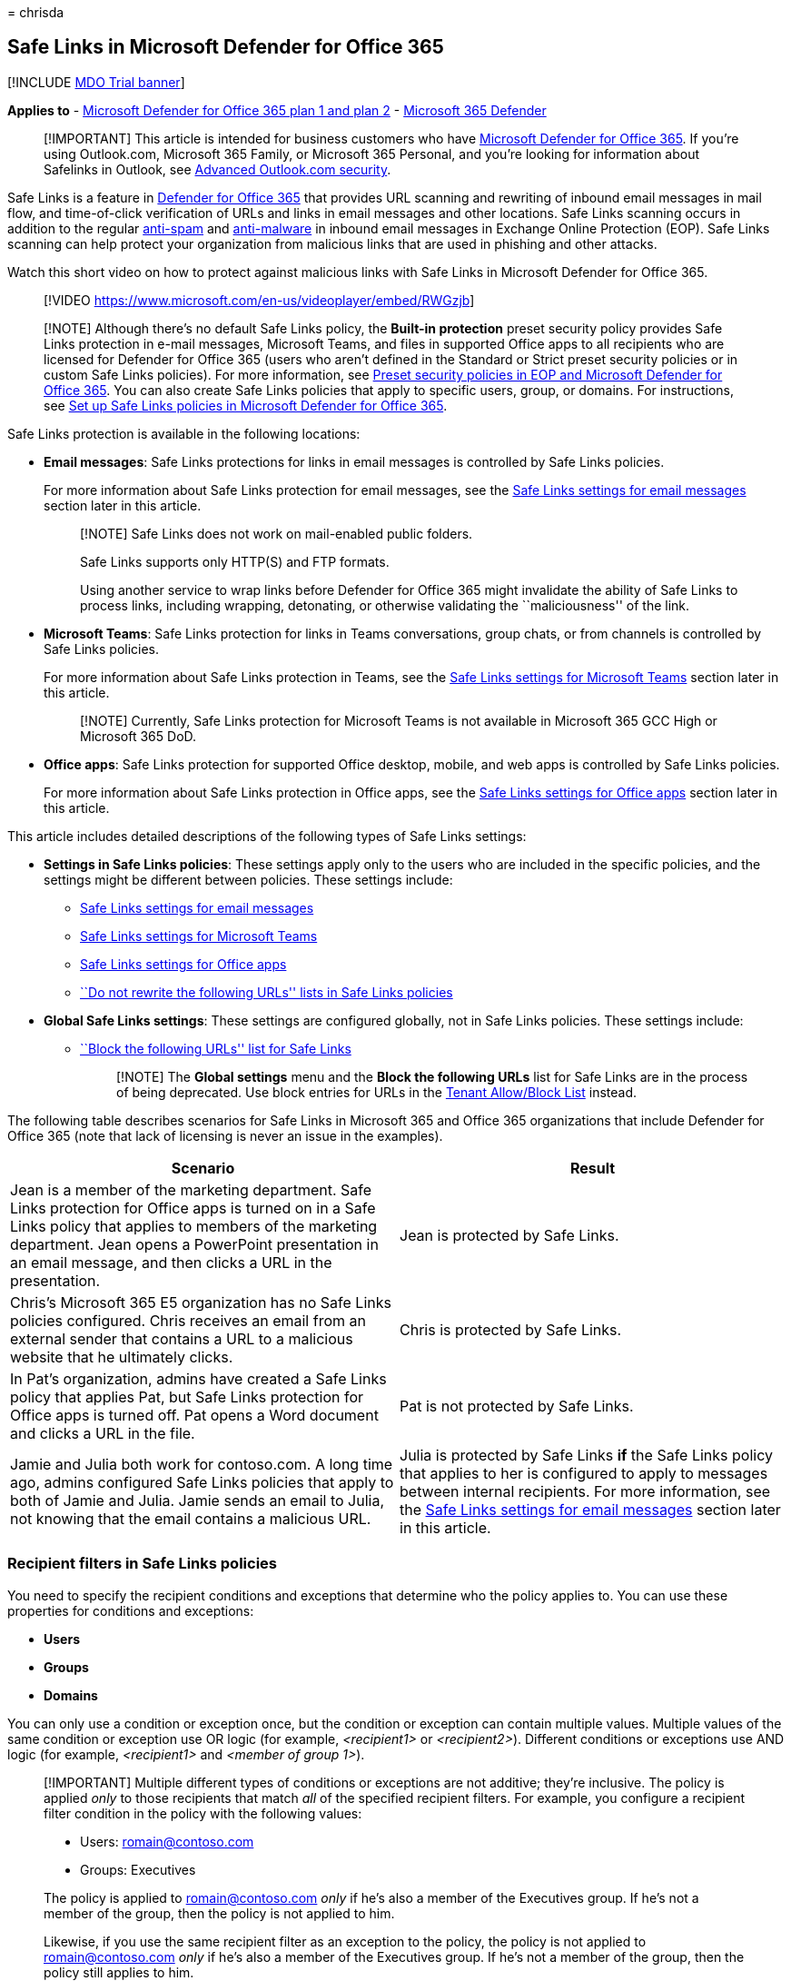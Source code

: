 = 
chrisda

== Safe Links in Microsoft Defender for Office 365

{empty}[!INCLUDE link:../includes/mdo-trial-banner.md[MDO Trial banner]]

*Applies to* - link:defender-for-office-365.md[Microsoft Defender for
Office 365 plan 1 and plan 2] -
link:../defender/microsoft-365-defender.md[Microsoft 365 Defender]

____
[!IMPORTANT] This article is intended for business customers who have
link:defender-for-office-365.md[Microsoft Defender for Office 365]. If
you’re using Outlook.com, Microsoft 365 Family, or Microsoft 365
Personal, and you’re looking for information about Safelinks in Outlook,
see
https://support.microsoft.com/office/882d2243-eab9-4545-a58a-b36fee4a46e2[Advanced
Outlook.com security].
____

Safe Links is a feature in link:defender-for-office-365.md[Defender for
Office 365] that provides URL scanning and rewriting of inbound email
messages in mail flow, and time-of-click verification of URLs and links
in email messages and other locations. Safe Links scanning occurs in
addition to the regular link:anti-spam-protection-about.md[anti-spam]
and link:anti-malware-protection-about.md[anti-malware] in inbound email
messages in Exchange Online Protection (EOP). Safe Links scanning can
help protect your organization from malicious links that are used in
phishing and other attacks.

Watch this short video on how to protect against malicious links with
Safe Links in Microsoft Defender for Office 365.

____
{empty}[!VIDEO https://www.microsoft.com/en-us/videoplayer/embed/RWGzjb]
____

____
[!NOTE] Although there’s no default Safe Links policy, the *Built-in
protection* preset security policy provides Safe Links protection in
e-mail messages, Microsoft Teams, and files in supported Office apps to
all recipients who are licensed for Defender for Office 365 (users who
aren’t defined in the Standard or Strict preset security policies or in
custom Safe Links policies). For more information, see
link:preset-security-policies.md[Preset security policies in EOP and
Microsoft Defender for Office 365]. You can also create Safe Links
policies that apply to specific users, group, or domains. For
instructions, see link:safe-links-policies-configure.md[Set up Safe
Links policies in Microsoft Defender for Office 365].
____

Safe Links protection is available in the following locations:

* *Email messages*: Safe Links protections for links in email messages
is controlled by Safe Links policies.
+
For more information about Safe Links protection for email messages, see
the link:#safe-links-settings-for-email-messages[Safe Links settings for
email messages] section later in this article.
+
____
[!NOTE] Safe Links does not work on mail-enabled public folders.

Safe Links supports only HTTP(S) and FTP formats.

Using another service to wrap links before Defender for Office 365 might
invalidate the ability of Safe Links to process links, including
wrapping, detonating, or otherwise validating the ``maliciousness'' of
the link.
____
* *Microsoft Teams*: Safe Links protection for links in Teams
conversations, group chats, or from channels is controlled by Safe Links
policies.
+
For more information about Safe Links protection in Teams, see the
link:#safe-links-settings-for-microsoft-teams[Safe Links settings for
Microsoft Teams] section later in this article.
+
____
[!NOTE] Currently, Safe Links protection for Microsoft Teams is not
available in Microsoft 365 GCC High or Microsoft 365 DoD.
____
* *Office apps*: Safe Links protection for supported Office desktop,
mobile, and web apps is controlled by Safe Links policies.
+
For more information about Safe Links protection in Office apps, see the
link:#safe-links-settings-for-office-apps[Safe Links settings for Office
apps] section later in this article.

This article includes detailed descriptions of the following types of
Safe Links settings:

* *Settings in Safe Links policies*: These settings apply only to the
users who are included in the specific policies, and the settings might
be different between policies. These settings include:
** link:#safe-links-settings-for-email-messages[Safe Links settings for
email messages]
** link:#safe-links-settings-for-microsoft-teams[Safe Links settings for
Microsoft Teams]
** link:#safe-links-settings-for-office-apps[Safe Links settings for
Office apps]
** link:#do-not-rewrite-the-following-urls-lists-in-safe-links-policies[``Do
not rewrite the following URLs'' lists in Safe Links policies]
* *Global Safe Links settings*: These settings are configured globally,
not in Safe Links policies. These settings include:
** link:#block-the-following-urls-list-for-safe-links[``Block the
following URLs'' list for Safe Links]
+
____
[!NOTE] The *Global settings* menu and the *Block the following URLs*
list for Safe Links are in the process of being deprecated. Use block
entries for URLs in the
link:tenant-allow-block-list-urls-configure.md#use-the-microsoft-365-defender-portal-to-create-block-entries-for-urls-in-the-tenant-allowblock-list[Tenant
Allow/Block List] instead.
____

The following table describes scenarios for Safe Links in Microsoft 365
and Office 365 organizations that include Defender for Office 365 (note
that lack of licensing is never an issue in the examples).

[width="100%",cols="50%,50%",options="header",]
|===
|Scenario |Result
|Jean is a member of the marketing department. Safe Links protection for
Office apps is turned on in a Safe Links policy that applies to members
of the marketing department. Jean opens a PowerPoint presentation in an
email message, and then clicks a URL in the presentation. |Jean is
protected by Safe Links.

|Chris’s Microsoft 365 E5 organization has no Safe Links policies
configured. Chris receives an email from an external sender that
contains a URL to a malicious website that he ultimately clicks. |Chris
is protected by Safe Links.

|In Pat’s organization, admins have created a Safe Links policy that
applies Pat, but Safe Links protection for Office apps is turned off.
Pat opens a Word document and clicks a URL in the file. |Pat is not
protected by Safe Links.

|Jamie and Julia both work for contoso.com. A long time ago, admins
configured Safe Links policies that apply to both of Jamie and Julia.
Jamie sends an email to Julia, not knowing that the email contains a
malicious URL. |Julia is protected by Safe Links *if* the Safe Links
policy that applies to her is configured to apply to messages between
internal recipients. For more information, see the
link:#safe-links-settings-for-email-messages[Safe Links settings for
email messages] section later in this article.
|===

=== Recipient filters in Safe Links policies

You need to specify the recipient conditions and exceptions that
determine who the policy applies to. You can use these properties for
conditions and exceptions:

* *Users*
* *Groups*
* *Domains*

You can only use a condition or exception once, but the condition or
exception can contain multiple values. Multiple values of the same
condition or exception use OR logic (for example, _<recipient1>_ or
_<recipient2>_). Different conditions or exceptions use AND logic (for
example, _<recipient1>_ and _<member of group 1>_).

____
[!IMPORTANT] Multiple different types of conditions or exceptions are
not additive; they’re inclusive. The policy is applied _only_ to those
recipients that match _all_ of the specified recipient filters. For
example, you configure a recipient filter condition in the policy with
the following values:

* Users: romain@contoso.com
* Groups: Executives

The policy is applied to romain@contoso.com _only_ if he’s also a member
of the Executives group. If he’s not a member of the group, then the
policy is not applied to him.

Likewise, if you use the same recipient filter as an exception to the
policy, the policy is not applied to romain@contoso.com _only_ if he’s
also a member of the Executives group. If he’s not a member of the
group, then the policy still applies to him.
____

=== Safe Links settings for email messages

Safe Links scans incoming email for known malicious hyperlinks. Scanned
URLs are rewritten or _wrapped_ using the Microsoft standard URL prefix:
`https://nam01.safelinks.protection.outlook.com`. After the link is
rewritten, it’s analyzed for potentially malicious content.

After Safe Links rewrites a URL, the URL remains rewritten even if the
message is _manually_ forwarded or replied to (both to internal and
external recipients). Additional links that are added to the forwarded
or replied-to message are not rewritten.

In the case of _automatic_ forwarding by Inbox rules or SMTP forwarding,
the URL will not be rewritten in the message that’s intended for the
final recipient _unless_ one of the following statements is true:

* The recipient is also protected by Safe Links.
* The URL was already rewritten in a previous communication.

As long as Safe Links protection is turned on, URLs are scanned prior to
message delivery, regardless of whether the URLs are rewritten or not.
In supported versions of Outlook (Outlook for Desktop version 16.0.12513
or later), unwrapped URLs are checked by a client-side API call to Safe
Links at the time of click.

The settings in Safe Links policies that apply to email messages are
described in the following list:

* *On: Safe Links checks a list of known, malicious links when users
click links in email*: Turn on or turn off Safe Links scanning in email
messages. The recommended value is selected (on), and results in the
following actions:
** Safe Links scanning is turned on in Outlook (C2R) on Windows.
** URLs are rewritten and users are routed through Safe Links protection
when they click URLs in messages.
** When clicked, URLs are checked against a list of known malicious URLs
and the link:#block-the-following-urls-list-for-safe-links[``Block the
following URLs'' list].
** URLs that don’t have a valid reputation are detonated asynchronously
in the background.
+
The following settings are available only if Safe Links scanning in
email messages is turned on:
** *Apply Safe Links to email messages sent within the organization*:
Turn on or turn off Safe Links scanning on messages sent between
internal senders and internal recipients within the same Exchange Online
organization. The recommended value is selected (on).
** *Apply real-time URL scanning for suspicious links and links that
point to files*: Turns on real-time scanning of links, including links
in email messages that point to downloadable content. The recommended
value is selected (on).
*** *Wait for URL scanning to complete before delivering the message*:
**** Selected (on): Messages that contain URLs are held until scanning
is finished. Messages are delivered only after the URLs are confirmed to
be safe. This is the recommended value.
**** Not selected (off): If URL scanning can’t complete, deliver the
message anyway.
** *Do not rewrite URLs, do checks via SafeLinks API only*: If this
setting is selected (on), no URL wrapping takes place. In supported
versions of Outlook (Outlook for Desktop version 16.0.12513 or later),
Safe Links is called exclusively via APIs at the time of URL click.
+
For more information about the recommended values for Standard and
Strict policy settings for Safe Links policies, see
link:recommended-settings-for-eop-and-office365.md#safe-links-policy-settings[Safe
Links policy settings].

==== How Safe Links works in email messages

At a high level, here’s how Safe Links protection works on URLs in email
messages:

[arabic]
. All email goes through EOP, where internet protocol (IP) and envelope
filters, signature-based malware protection, anti-spam and anti-malware
filters before the message is delivered to the recipient’s mailbox.
. The user opens the message in their mailbox and clicks on a URL in the
message.
. Safe Links immediately checks the URL before opening the website:
* If the URL points to a website that has been determined to be
malicious, a link:#malicious-website-warning[malicious website warning]
page (or a different warning page) opens.
* If the URL points to a downloadable file, and the *Apply real-time URL
scanning for suspicious links and links that point to files* setting is
turned on in the policy that applies to the user, the downloadable file
is checked.
* If the URL is determined to be safe, the website opens.

=== Safe Links settings for Microsoft Teams

You turn on or turn off Safe Links protection for Microsoft Teams in
Safe Links policies. Specifically, you use the *On: Safe Links checks a
list of known, malicious links when users click links in Microsoft
Teams* setting. The recommended value is on (selected).

____
[!NOTE] When you turn on or turn off Safe Links protection for Teams, it
might take up to 24 hours for the change to take effect.

Currently, Safe Links protection for Microsoft Teams is not available in
Microsoft 365 GCC High or Microsoft 365 DoD.
____

After you turn on Safe Links protection for Microsoft Teams, URLs in
Teams are checked against a list of known malicious links when the
protected user clicks the link (time-of-click protection). URLs are not
rewritten. If a link is found to be malicious, users will have the
following experiences:

* If the link was clicked in a Teams conversation, group chat, or from
channels, the warning page as shown in the screenshot below will appear
in the default web browser.
* If the link was clicked from a pinned tab, the warning page will
appear in the Teams interface within that tab. The option to open the
link in a web browser is disabled for security reasons.
* Depending on how the *Let users click through to the original URL*
setting in the policy is configured, the user will or will not be
allowed to click through to the original URL (*Continue anyway (not
recommended)* in the screenshot). We recommend that you don’t select the
*Let users click through to the original URL* setting so users can’t
click through to the original URL.

If the user who sent the link isn’t protected by a Safe Links policy
where Teams protection is turned on, the user is free to click through
to the original URL on their computer or device.

:::image type=``content''
source=``../../media/tp-safe-links-for-teams-malicious.png''
alt-text=``A Safe Links for Teams page reporting a malicious link''
lightbox=``../../media/tp-safe-links-for-teams-malicious.png'':::

Clicking the *Go Back* button on the warning page will return the user
to their original context or URL location. However, clicking on the
original link again will cause Safe Links to rescan the URL, so the
warning page will reappear.

==== How Safe Links works in Teams

At a high level, here’s how Safe Links protection works for URLs in
Microsoft Teams:

[arabic]
. A user starts the Teams app.
. Microsoft 365 verifies that the user’s organization includes Microsoft
Defender for Office 365, and that the user is included in an active Safe
Links policy where protection for Microsoft Teams is turned on.
. URLs are validated at the time of click for the user in chats, group
chats, channels, and tabs.

=== Safe Links settings for Office apps

Safe Links protection for Office apps checks links in Office documents,
not links in email messages. But, it can check links in attached Office
documents in email messages after the document is opened.

You turn on or turn off Safe Links protection for Office apps in Safe
Links policies. Specifically, you use the *On: Safe Links checks a list
of known, malicious links when users click links in Microsoft Office
apps* setting. The recommended value is on (selected).

Safe Links protection for Office apps has the following client
requirements:

* Microsoft 365 Apps or Microsoft 365 Business Premium.
** Current versions of Word, Excel, and PowerPoint on Windows, Mac, or
in a web browser.
** Office apps on iOS or Android devices.
** Visio on Windows.
** OneNote in a web browser.
** Outlook for Windows when opening saved EML or MSG files.
* Office apps are configured to use modern authentication. For more
information, see
link:../../enterprise/modern-auth-for-office-2013-and-2016.md[How modern
authentication works for Office 2013&#44; Office 2016&#44; and Office 2019
client apps].
* Users are signed in using their work or school accounts. For more
information, see
https://support.microsoft.com/office/b9582171-fd1f-4284-9846-bdd72bb28426[Sign
in to Office].

For more information about the recommended values for Standard and
Strict policy settings, see
link:recommended-settings-for-eop-and-office365.md#global-settings-for-safe-links[Global
settings for Safe Links].

==== How Safe Links works in Office apps

At a high level, here’s how Safe Links protection works for URLs in
Office apps. The supported Office apps are described in the previous
section.

[arabic]
. A user signs in using their work or school account in an organization
that includes Microsoft 365 Apps or Microsoft 365 Business Premium.
. The user opens and clicks on a link an Office document in a supported
Office app.
. Safe Links immediately checks the URL before opening the target
website:
* If the URL is included in the list that skips Safe Links scanning (the
*Block the following URLs* list) a link:#blocked-url-warning[blocked URL
warning] page opens.
* If the URL points to a website that has been determined to be
malicious, a link:#malicious-website-warning[malicious website warning]
page (or a different warning page) opens.
* If the URL points to a downloadable file, and the Safe Links policy
that applies to the user is configured to scan links to downloadable
content (*Apply real-time URL scanning for suspicious links and links
that point to files*), the downloadable file is checked.
* If the URL is considered safe, the user is taken to the website.
* If Safe Links scanning is unable to complete, Safe Links protection
does not trigger. In Office desktop clients, the user will be warned
before they proceed to the destination website.

____
[!NOTE] It may take several seconds at the beginning of each session to
verify that Safe Links for Office apps is available to the user.
____

=== Click protection settings in Safe Links policies

These settings apply to Safe Links in email, Teams, and Office apps:

* *Track user clicks*: Turn on or turn off storing Safe Links click data
for URLs clicked. We recommend that you leave this setting selected
(on).
+
In Safe Links for Office apps, this setting applies to the desktop
versions Word, Excel, PowerPoint, and Visio.
+
If you select this setting, the following settings are available:
** *Let users click through to the original URL*: Controls whether users
can click through the link:#warning-pages-from-safe-links[warning page]
to the original URL. The recommend value is not selected (off).
+
In Safe Links for Office apps, this setting applies to the original URL
in the desktop versions Word, Excel, PowerPoint, and Visio.
** *Display the organization branding on notification and warning
pages*: This option shows your organization’s branding on warning pages.
Branding helps users identify legitimate warnings, because default
Microsoft warning pages are often used by attackers. For more
information about customized branding, see
link:../../admin/setup/customize-your-organization-theme.md[Customize
the Microsoft 365 theme for your organization].

=== Priority of Safe Links policies

After you create multiple policies, you can specify the order that
they’re applied. No two policies can have the same priority, and policy
processing stops after the first policy is applied. The *Built-in
protection* policy is always applied last. The Safe Links policies
associated *Standard* and *Strict* preset security policies are always
applied before custom Safe Links policies.

For more information about the order of precedence and how multiple
policies are evaluated and applied, see
link:preset-security-policies.md#order-of-precedence-for-preset-security-policies-and-other-policies[Order
of precedence for preset security policies and other policies] and
link:how-policies-and-protections-are-combined.md[Order and precedence
of email protection].

=== ``Block the following URLs'' list for Safe Links

____
[!NOTE] The *Block the following URLs* list for Safe Links is in the
process of being deprecated. Use block entries for URLs in the
link:tenant-allow-block-list-urls-configure.md#use-the-microsoft-365-defender-portal-to-create-block-entries-for-urls-in-the-tenant-allowblock-list[Tenant
Allow/Block List] instead. Messages containing the blocked URL are
quarantined.
____

The *Block the following URLs* list defines the links that are always
blocked by Safe Links scanning in the following locations:

* Email messages.
* Documents in Office apps in Windows and Mac.
* Documents in Office for iOS and Android.

When a user in an active Safe Links policy clicks a blocked link in a
supported app, they’re taken to the link:#blocked-url-warning[Blocked
URL warning] page.

You configure the list of URLs in the global settings for Safe Links.
For instructions, see
link:safe-links-policies-global-settings-configure.md#configure-the-block-the-following-urls-list-in-the-microsoft-365-defender-portal[Configure
the ``Block the following URLs'' list].

*Notes*:

* For a truly universal list of URLs that are blocked everywhere, see
link:tenant-allow-block-list-about.md[Manage the Tenant Allow/Block
List].
* Limits for the *Block the following URLs* list:
** The maximum number of entries is 500.
** The maximum length of an entry is 128 characters.
** All of the entries can’t exceed 10,000 characters.
* Don’t include a forward slash (`/`) at the end of the URL. For
example, use `https://www.contoso.com`, not `https://www.contoso.com/`.
* A domain-only-URL (for example `contoso.com` or `tailspintoys.com`)
will block any URL that contains the domain.
* You can block a subdomain without blocking the full domain. For
example, `toys.contoso.com*` blocks any URL that contains the subdomain,
but it doesn’t block URLs that contain the full domain `contoso.com`.
* You can include up to three wildcards (`*`) per URL entry.

==== Entry syntax for the ``Block the following URLs'' list

Examples of the values that you can enter and their results are
described in the following table:

[width="100%",cols="50%,50%",options="header",]
|===
|Value |Result
|`contoso.com` |Blocks the domain, subdomains, and paths. For example,
`https://www.contoso.com`, `https://sub.contoso.com`, and
`https://contoso.com/abc` are blocked.

|`https://contoso.com/a` |Blocks `https://contoso.com/a` but not
additional subpaths like `https://contoso.com/a/b`.

|`https://contoso.com/a*` |Blocks `https://contoso.com/a` and additional
subpaths like `https://contoso.com/a/b`.

|`https://toys.contoso.com*` |Blocks a subdomain (`toys` in this
example) but allow clicks to other domain URLs (like
`https://contoso.com` or `https://home.contoso.com`).
|===

=== ``Do not rewrite the following URLs'' lists in Safe Links policies

____
[!NOTE] Entries in the ``Do not rewrite the following URLs'' list are
not scanned or wrapped by Safe Links during mail flow but might still be
blocked at time of click. Use
link:tenant-allow-block-list-urls-configure.md#use-the-microsoft-365-defender-portal-to-create-allow-entries-for-urls-in-the-submissions-portal[allow
URL entries in the Tenant Allow/Block List] to override the Safe Links
URL verdict.
____

Each Safe Links policy contains a *Do not rewrite the following URLs*
list that you can use to specify URLs that are not rewritten by Safe
Links scanning. In other words, the list allows users who are included
in the policy to access the specified URLs that would otherwise be
blocked by Safe Links. You can configure different lists in different
Safe Links policies. Policy processing stops after the first (likely,
the highest priority) policy is applied to the user. So, only one *Do
not rewrite the following URLs* list is applied to a user who is
included in multiple active Safe Links policies.

To add entries to the list in new or existing Safe Links policies, see
link:safe-links-policies-configure.md#use-the-microsoft-365-defender-portal-to-create-safe-links-policies[Create
Safe Links policies] or
link:safe-links-policies-configure.md#use-the-microsoft-365-defender-portal-to-modify-safe-links-policies[Modify
Safe Links policies].

*Notes*:

* The following clients don’t recognize the *Do not rewrite the
following URLs* lists in Safe Links policies. Users included in the
policies can be blocked from accessing the URLs based on the results of
Safe Links scanning in these clients:
** Microsoft Teams
** Office web apps
+
For a truly universal list of URLs that are allowed everywhere, see
link:tenant-allow-block-list-about.md[Manage the Tenant Allow/Block
List]. However, note that URLs added there will not be excluded from
Safe Links rewriting, as that must be done in a Safe Links policy.
* Consider adding commonly used internal URLs to the list to improve the
user experience. For example, if you have on-premises services, such as
Skype for Business or SharePoint, you can add those URLs to exclude them
from scanning.
* If you already have *Do not rewrite the following URLs* entries in
your Safe Links policies, be sure to review the lists and add wildcards
as required. For example, your list has an entry like
`https://contoso.com/a` and you later decide to include subpaths like
`https://contoso.com/a/b`. Instead of adding a new entry, add a wildcard
to the existing entry so it becomes `https://contoso.com/a/*`.
* You can include up to three wildcards (`*`) per URL entry. Wildcards
explicitly include prefixes or subdomains. For example, the entry
`contoso.com` is not the same as `*.contoso.com/*`, because
`*.contoso.com/*` allows people to visit subdomains and paths in the
specified domain.
* If a URL uses automatic redirection for HTTP to HTTPS (for example,
302 redirection for `http://www.contoso.com` to
`https://www.contoso.com`), and you try to enter both HTTP and HTTPS
entries for the same URL to the list, you might notice that the second
URL entry replaces the first URL entry. This behavior does not occur if
the HTTP and HTTPS versions of the URL are completely separate.
* Do not specify http:// or https:// (that is, contoso.com) in order to
exclude both HTTP and HTTPS versions.
* `*.contoso.com` does *not* cover contoso.com, so you would need to
exclude both to cover both the specified domain and any child domains.
* `contoso.com/*` covers *only* contoso.com, so there’s no need to
exclude both `contoso.com` and `contoso.com/*`; just `contoso.com/*`
would suffice.
* To exclude all iterations of a domain, two exclusion entries are
needed; `contoso.com/*` and `*.contoso.com/*`. These combine to exclude
both HTTP and HTTPS, the main domain contoso.com and any child domains,
as well as any or not ending part (for example, both contoso.com and
contoso.com/vdir1 are covered).

==== Entry syntax for the ``Do not rewrite the following URLs'' list

Examples of the values that you can enter and their results are
described in the following table:

[width="100%",cols="50%,50%",options="header",]
|===
|Value |Result
|`contoso.com` |Allows access to `https://contoso.com` but not
subdomains or paths.

|`*.contoso.com/*` |Allows access to a domain, subdomains, and paths
(for example, `https://www.contoso.com`, `https://www.contoso.com`,
`https://maps.contoso.com`, or `https://www.contoso.com/a`).

|`https://contoso.com/a` |Allows access to `https://contoso.com/a`, but
not subpaths like `https://contoso.com/a/b`

|`https://contoso.com/a/*` |Allows access to `https://contoso.com/a` and
subpaths like `https://contoso.com/a/b`
|===

=== Warning pages from Safe Links

This section contains examples of the various warning pages that are
triggered by Safe Links protection when you click a URL.

Note that several warning pages have been updated. If you’re not already
seeing the updated pages, you will soon. The updated pages include a new
color scheme, more detail, and the ability to proceed to a site despite
the given warning and recommendations.

==== Scan in progress notification

The clicked URL is being scanned by Safe Links. You might need to wait a
few moments before trying the link again.

:::image type=``content''
source=``../../media/ee8dd5ed-6b91-4248-b054-12b719e8d0ed.png''
alt-text=``The notification that the link is being scanned''
lightbox=``../../media/ee8dd5ed-6b91-4248-b054-12b719e8d0ed.png'':::

The original notification page looked like this:

:::image type=``content''
source=``../../media/04368763-763f-43d6-94a4-a48291d36893.png''
alt-text=``The link is being scanned notification''
lightbox=``../../media/04368763-763f-43d6-94a4-a48291d36893.png'':::

==== Suspicious message warning

The clicked URL was in an email message that’s similar to other
suspicious messages. We recommend that you double-check the email
message before proceeding to the site.

:::image type=``content''
source=``../../media/33f57923-23e3-4b0f-838b-6ad589ba897b.png''
alt-text=``A link was clicked from a suspicious message warning''
lightbox=``../../media/33f57923-23e3-4b0f-838b-6ad589ba897b.png'':::

==== Phishing attempt warning

The clicked URL was in an email message that has been identified as a
phishing attack. As a result, all URLs in the email message are blocked.
We recommend that you do not proceed to the site.

:::image type=``content''
source=``../../media/6e544a28-0604-4821-aba6-d5a57bb917e5.png''
alt-text=``The warning that states that a link was clicked from a
phishing message''
lightbox=``../../media/6e544a28-0604-4821-aba6-d5a57bb917e5.png'':::

==== Malicious website warning

The clicked URL points to a site that has been identified as malicious.
We recommend that you do not proceed to the site.

:::image type=``content''
source=``../../media/058883c8-23f0-4672-9c1c-66b084796177.png''
alt-text=``The warning that states that the website is classified as
malicious''
lightbox=``../../media/058883c8-23f0-4672-9c1c-66b084796177.png'':::

The original warning page looked like this:

:::image type=``content''
source=``../../media/b9efda09-6dd8-46ef-82cb-56e4d538b8f5.png''
alt-text=``The original warning that states that the website is
classified as malicious''
lightbox=``../../media/b9efda09-6dd8-46ef-82cb-56e4d538b8f5.png'':::

==== Blocked URL warning

The clicked URL has been manually blocked by an admin in your
organization (the *Block the following URLs* list in the global settings
for Safe Links). The link was not scanned by Safe Links because it was
manually blocked.

There are several reasons why an admin would manually block specific
URLs. If you think the site should not be blocked, contact your admin.

:::image type=``content''
source=``../../media/6b4bda2d-a1e6-419e-8b10-588e83c3af3f.png''
alt-text=``The warning that states that website was blocked by your
admin''
lightbox=``../../media/6b4bda2d-a1e6-419e-8b10-588e83c3af3f.png'':::

The original warning page looked like this:

:::image type=``content''
source=``../../media/3d6ba028-30bf-45fc-958e-d3aad3defc83.png''
alt-text=``The original warning that states that website has been
blocked per your organization’s URL policy''
lightbox=``../../media/3d6ba028-30bf-45fc-958e-d3aad3defc83.png'':::

==== Error warning

Some kind of error has occurred, and the URL can’t be opened.

:::image type=``content''
source=``../../media/2f7465a4-1cf4-4c1c-b7d4-3c07e4b795b4.png''
alt-text=``The warning that states the page that you are trying to
access cannot be loaded''
lightbox=``../../media/2f7465a4-1cf4-4c1c-b7d4-3c07e4b795b4.png'':::

The original warning page looked like this:

:::image type=``content''
source=``../../media/9aaa4383-2f23-48be-bdaa-8efbcb2acc70.png''
alt-text=``The warning that states that the web page could not be
loaded''
lightbox=``../../media/9aaa4383-2f23-48be-bdaa-8efbcb2acc70.png'':::
